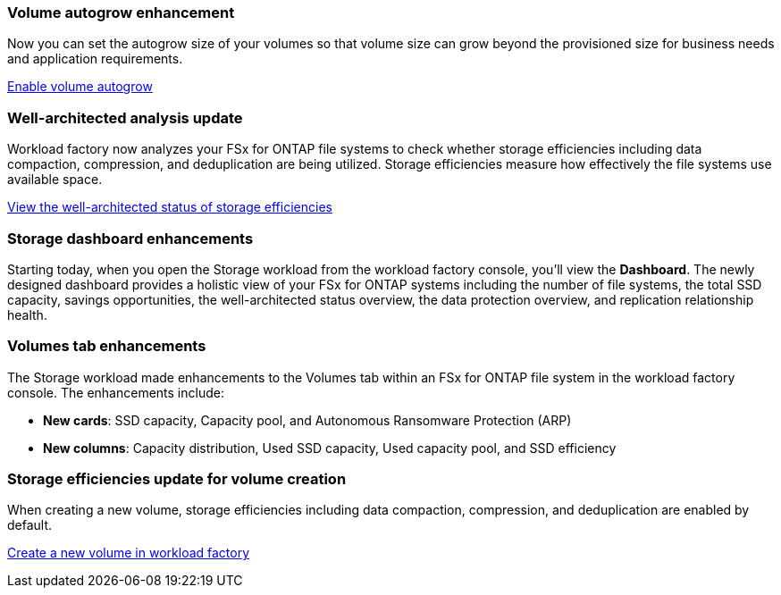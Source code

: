 === Volume autogrow enhancement
Now you can set the autogrow size of your volumes so that volume size can grow beyond the provisioned size for business needs and application requirements.

link:https://docs.netapp.com/us-en/workload-fsx-ontap/edit-volume-autogrow.html[Enable volume autogrow]

=== Well-architected analysis update
Workload factory now analyzes your FSx for ONTAP file systems to check whether storage efficiencies including data compaction, compression, and deduplication are being utilized. Storage efficiencies measure how effectively the file systems use available space.

link:https://docs.netapp.com/us-en/workload-fsx-ontap/improve-configurations.html[View the well-architected status of storage efficiencies]

=== Storage dashboard enhancements
Starting today, when you open the Storage workload from the workload factory console, you'll view the *Dashboard*. The newly designed dashboard provides a holistic view of your FSx for ONTAP systems including the number of file systems, the total SSD capacity, savings opportunities, the well-architected status overview, the data protection overview, and replication relationship health. 

=== Volumes tab enhancements
The Storage workload made enhancements to the Volumes tab within an FSx for ONTAP file system in the workload factory console. The enhancements include: 

* *New cards*: SSD capacity, Capacity pool, and Autonomous Ransomware Protection (ARP)
* *New columns*: Capacity distribution, Used SSD capacity, Used capacity pool, and SSD efficiency

=== Storage efficiencies update for volume creation
When creating a new volume, storage efficiencies including data compaction, compression, and deduplication are enabled by default. 

link:https://docs.netapp.com/us-en/workload-fsx-ontap/create-volume.html[Create a new volume in workload factory]
